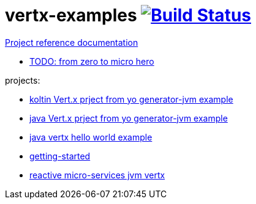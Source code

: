 = vertx-examples image:https://travis-ci.org/daggerok/vertx-examples.svg?branch=master["Build Status", link="https://travis-ci.org/daggerok/vertx-examples"]

//tag::content[]

link:https://daggerok.github.io/vertx-examples[Project reference documentation]

- link:http://escoffier.me/vertx-hol/[TODO: from zero to micro hero]

//end::content[]

projects:

- link:kotlin-vertx/[koltin Vert.x prject from yo generator-jvm example]
- link:java-vertx/[java Vert.x prject from yo generator-jvm example]
- link:generator-jvm-java-vertx/[java vertx hello world example]
- link:getting-started-jvm-vertx/[getting-started]
- link:reactive-microservices-jvm-vertx/[reactive micro-services jvm vertx]
